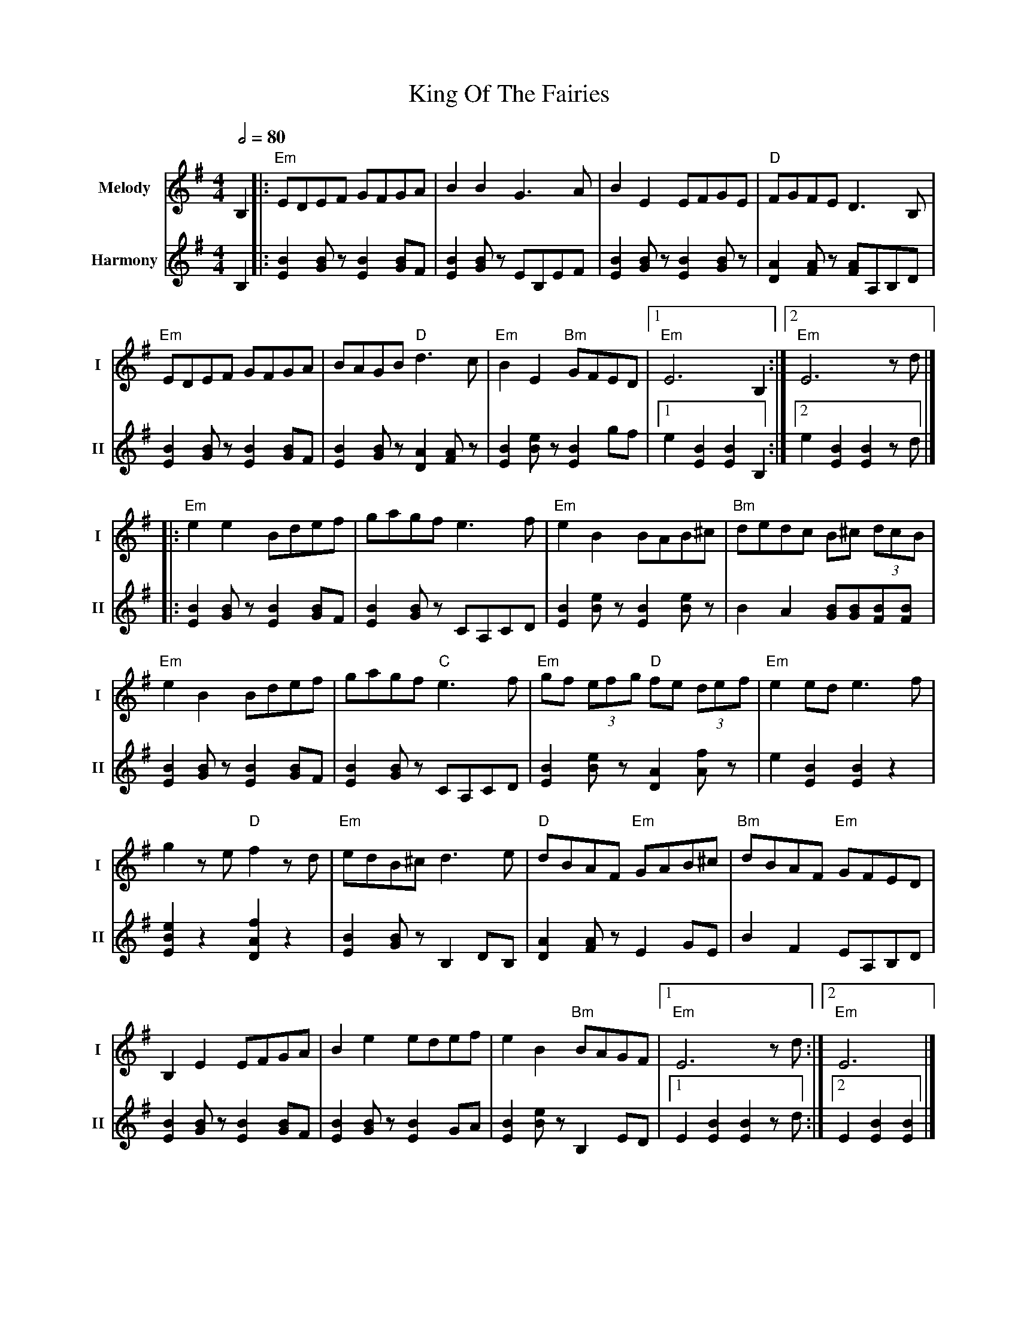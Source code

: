 X: 1
T: King Of The Fairies
R: hornpipe
V:T1 name="Melody"   snm="I"
V:T2 name="Harmony"  snm="II"
M: 4/4
L: 1/8
Q:1/2=80
K: G
[V:T1] B,2                         |:"Em"EDEF GFGA                 |B2B2 G3A                      |B2E2 EFGE                     |"D"FGFE D3B,              |
[V:T2] B,2                         |:[E2B2] [GB] z [E2B2] [BG]F    |[E2B2] [GB] z EB,EF           |[E2B2] [GB] z [E2B2] [GB] z   |[A2D2] [AF] z [AF]A,B,D   |
[V:T1]"Em"EDEF GFGA                |BAGB "D"d3c                   |"Em"B2E2 "Bm"GFED             |1"Em"E6 B,2                  :|2"Em"E6 z d                   |]
[V:T2][E2B2] [GB] z [E2B2] [BG]F   |[E2B2] [GB] z [A2D2] [AF] z   |[B2E2] [eB] z [B2E2] gf       |1e2 [B2E2] [B2E2] B,2        :|2e2 [B2E2] [B2E2] z d         |]
[V:T1]                             |:"Em"e2e2 Bdef                |gagf e3f                      |"Em"e2B2 BAB^c                |"Bm"dedc B^c (3dcB            |
[V:T2]                             |:[E2B2] [GB] z [E2B2] [BG]F   |[B2E2] [BG] z CA,CD           |[B2E2] [eB] z [B2E2] [eB] z   |B2 A2 [BG][BG][BF][BF]        |
[V:T1]"Em"e2B2 Bdef                |gagf "C"e3f                   |"Em"gf (3efg "D"fe (3def      |"Em"e2 ed e3 f                |
[V:T2][E2B2] [GB] z [E2B2] [BG]F   |[B2E2] [BG] z CA,CD           |[B2E2] [eB] z [A2D2] [fA] z   |e2 [B2E2] [B2E2] z2           |
[V:T1]g2 z e "D"f2 z d             |"Em"edB^c d3 e                |"D"dBAF "Em"GAB^c             |"Bm"dBAF "Em"GFED             |
[V:T2][e2B2E2] z2 [f2A2D2] z2      |[B2E2] [BG] z B,2 DB,         | [A2D2] [AF] z E2 GE          | B2 F2 EA,B,D                 |
[V:T1]B,2 E2 EFGA                  |B2 e2 edef                    |e2 B2 "Bm"BAGF                |1"Em"E6 z d                  :|2"Em"E6                       |]
[V:T2][B2E2] [BG] z [B2E2] [BG]F   |[B2E2] [BG] z [B2E2] GA       | [B2E2] [Be] z B,2 ED         |1 E2 [B2E2] [B2E2] z d       :|2 E2 [B2E2] [B2E2]            |]
